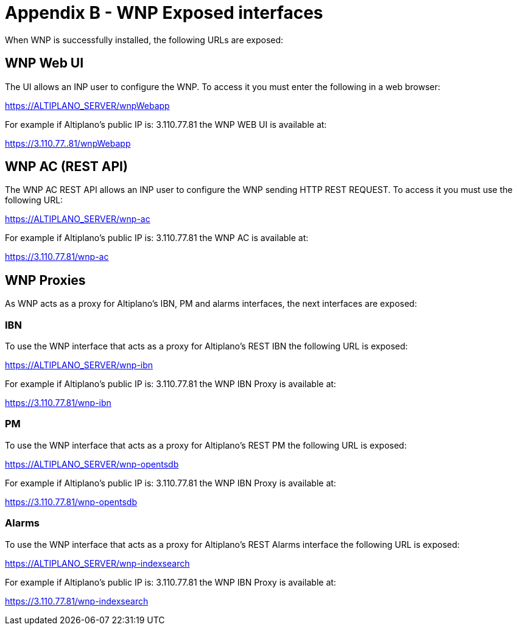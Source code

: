 = Appendix B - WNP Exposed interfaces =

When WNP is successfully installed, the following URLs are exposed:

== WNP Web UI ==

The UI allows an INP user to configure the WNP. To access it you must enter the following in a web browser:

https://ALTIPLANO_SERVER/wnpWebapp 

For example if Altiplano’s public IP is: 3.110.77.81 the WNP WEB UI  is available at:

https://3.110.77..81/wnpWebapp

== WNP AC (REST API) ==

The WNP AC REST API allows an INP user to configure the WNP sending HTTP REST REQUEST. To access it you must use the following URL:

https://ALTIPLANO_SERVER/wnp-ac

For example if Altiplano’s public IP is: 3.110.77.81 the WNP AC is available at:

https://3.110.77.81/wnp-ac

== WNP Proxies ==

As WNP acts as a proxy for Altiplano’s IBN, PM and alarms interfaces, the next interfaces are exposed:

=== IBN ===

To use the WNP interface that acts as a proxy for Altiplano’s REST IBN the following URL is exposed:

https://ALTIPLANO_SERVER/wnp-ibn

For example if Altiplano’s public IP is: 3.110.77.81 the WNP IBN Proxy is available at:

https://3.110.77.81/wnp-ibn

=== PM ===

To use the WNP interface that acts as a proxy for Altiplano’s REST PM the following URL is exposed:

https://ALTIPLANO_SERVER/wnp-opentsdb

For example if Altiplano’s public IP is: 3.110.77.81 the WNP IBN Proxy is available at:

https://3.110.77.81/wnp-opentsdb

=== Alarms ===

To use the WNP interface that acts as a proxy for Altiplano’s REST Alarms interface the following URL is exposed:

https://ALTIPLANO_SERVER/wnp-indexsearch

For example if Altiplano’s public IP is: 3.110.77.81 the WNP IBN Proxy is available at:

https://3.110.77.81/wnp-indexsearch


